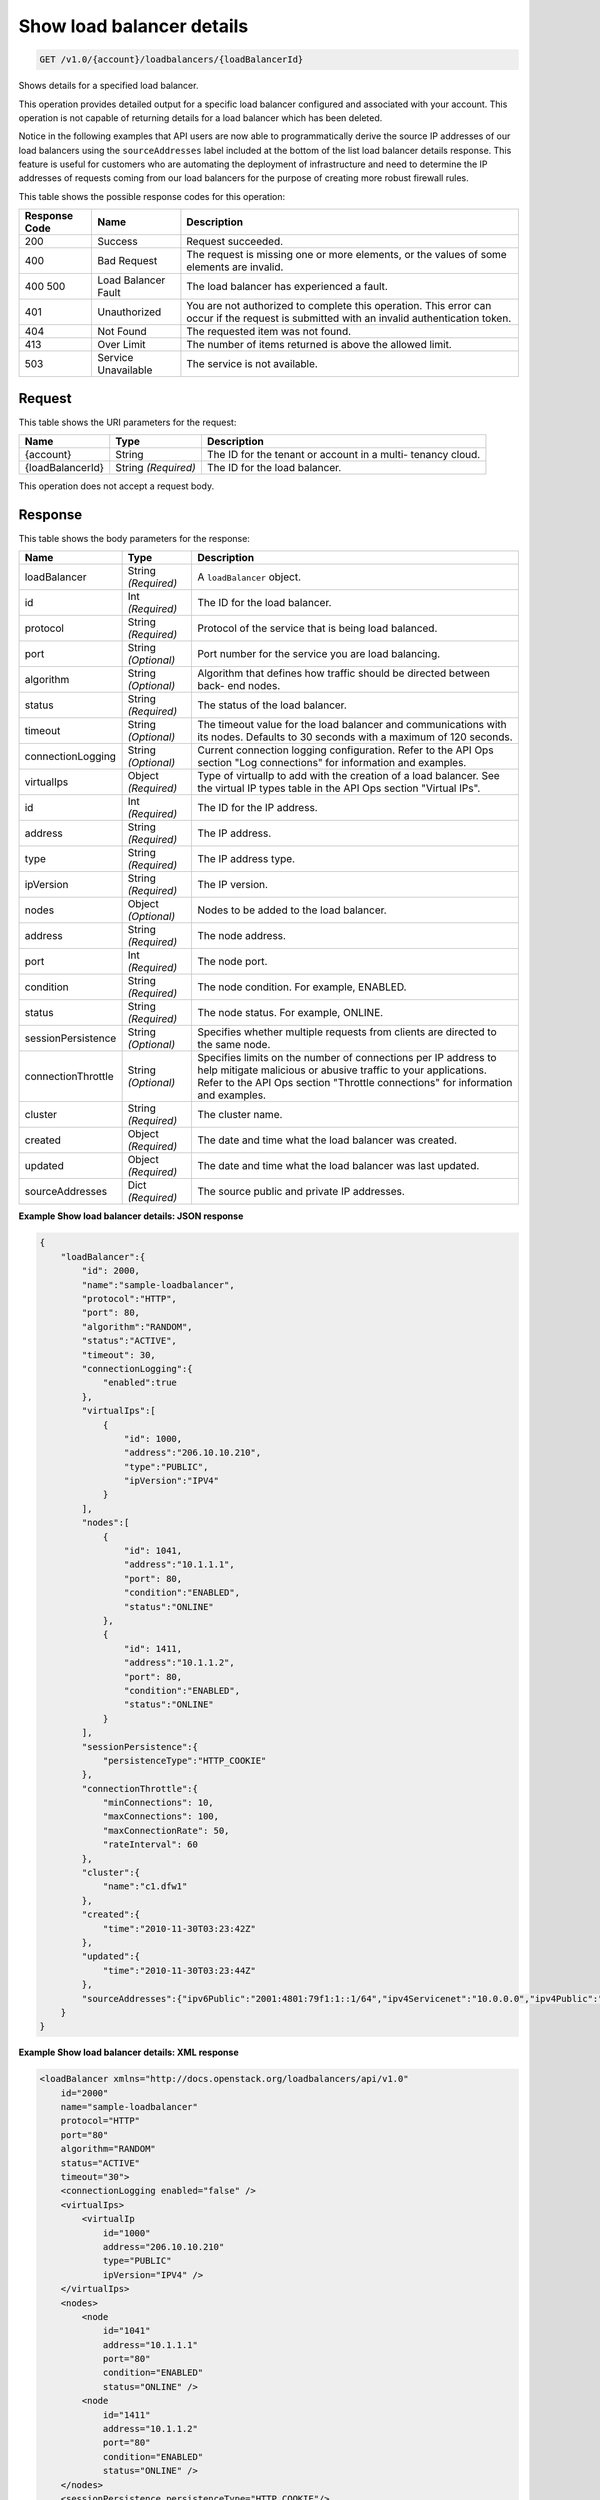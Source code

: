 
.. THIS OUTPUT IS GENERATED FROM THE WADL. DO NOT EDIT.

.. _get-show-load-balancer-details-v1.0-account-loadbalancers-loadbalancerid:

Show load balancer details
^^^^^^^^^^^^^^^^^^^^^^^^^^^^^^^^^^^^^^^^^^^^^^^^^^^^^^^^^^^^^^^^^^^^^^^^^^^^^^^^

.. code::

    GET /v1.0/{account}/loadbalancers/{loadBalancerId}

Shows details for a specified load balancer.

This operation provides detailed output for a specific load balancer configured and associated with your account. This operation is not capable of returning details for a load balancer which has been deleted.

Notice in the following examples that API users are now able to programmatically derive the source IP addresses of our load balancers using the ``sourceAddresses`` label included at the bottom of the list load balancer details response. This feature is useful for customers who are automating the deployment of infrastructure and need to determine the IP addresses of requests coming from our load balancers for the purpose of creating more robust firewall rules.



This table shows the possible response codes for this operation:


+--------------------------+-------------------------+-------------------------+
|Response Code             |Name                     |Description              |
+==========================+=========================+=========================+
|200                       |Success                  |Request succeeded.       |
+--------------------------+-------------------------+-------------------------+
|400                       |Bad Request              |The request is missing   |
|                          |                         |one or more elements, or |
|                          |                         |the values of some       |
|                          |                         |elements are invalid.    |
+--------------------------+-------------------------+-------------------------+
|400 500                   |Load Balancer Fault      |The load balancer has    |
|                          |                         |experienced a fault.     |
+--------------------------+-------------------------+-------------------------+
|401                       |Unauthorized             |You are not authorized   |
|                          |                         |to complete this         |
|                          |                         |operation. This error    |
|                          |                         |can occur if the request |
|                          |                         |is submitted with an     |
|                          |                         |invalid authentication   |
|                          |                         |token.                   |
+--------------------------+-------------------------+-------------------------+
|404                       |Not Found                |The requested item was   |
|                          |                         |not found.               |
+--------------------------+-------------------------+-------------------------+
|413                       |Over Limit               |The number of items      |
|                          |                         |returned is above the    |
|                          |                         |allowed limit.           |
+--------------------------+-------------------------+-------------------------+
|503                       |Service Unavailable      |The service is not       |
|                          |                         |available.               |
+--------------------------+-------------------------+-------------------------+


Request
""""""""""""""""




This table shows the URI parameters for the request:

+--------------------------+-------------------------+-------------------------+
|Name                      |Type                     |Description              |
+==========================+=========================+=========================+
|{account}                 |String                   |The ID for the tenant or |
|                          |                         |account in a multi-      |
|                          |                         |tenancy cloud.           |
+--------------------------+-------------------------+-------------------------+
|{loadBalancerId}          |String *(Required)*      |The ID for the load      |
|                          |                         |balancer.                |
+--------------------------+-------------------------+-------------------------+





This operation does not accept a request body.




Response
""""""""""""""""





This table shows the body parameters for the response:

+--------------------------+-------------------------+-------------------------+
|Name                      |Type                     |Description              |
+==========================+=========================+=========================+
|loadBalancer              |String *(Required)*      |A ``loadBalancer``       |
|                          |                         |object.                  |
+--------------------------+-------------------------+-------------------------+
|id                        |Int *(Required)*         |The ID for the load      |
|                          |                         |balancer.                |
+--------------------------+-------------------------+-------------------------+
|protocol                  |String *(Required)*      |Protocol of the service  |
|                          |                         |that is being load       |
|                          |                         |balanced.                |
+--------------------------+-------------------------+-------------------------+
|port                      |String *(Optional)*      |Port number for the      |
|                          |                         |service you are load     |
|                          |                         |balancing.               |
+--------------------------+-------------------------+-------------------------+
|algorithm                 |String *(Optional)*      |Algorithm that defines   |
|                          |                         |how traffic should be    |
|                          |                         |directed between back-   |
|                          |                         |end nodes.               |
+--------------------------+-------------------------+-------------------------+
|status                    |String *(Required)*      |The status of the load   |
|                          |                         |balancer.                |
+--------------------------+-------------------------+-------------------------+
|timeout                   |String *(Optional)*      |The timeout value for    |
|                          |                         |the load balancer and    |
|                          |                         |communications with its  |
|                          |                         |nodes. Defaults to 30    |
|                          |                         |seconds with a maximum   |
|                          |                         |of 120 seconds.          |
+--------------------------+-------------------------+-------------------------+
|connectionLogging         |String *(Optional)*      |Current connection       |
|                          |                         |logging configuration.   |
|                          |                         |Refer to the API Ops     |
|                          |                         |section "Log             |
|                          |                         |connections" for         |
|                          |                         |information and examples.|
+--------------------------+-------------------------+-------------------------+
|virtualIps                |Object *(Required)*      |Type of virtualIp to add |
|                          |                         |with the creation of a   |
|                          |                         |load balancer. See the   |
|                          |                         |virtual IP types table   |
|                          |                         |in the API Ops section   |
|                          |                         |"Virtual IPs".           |
+--------------------------+-------------------------+-------------------------+
|id                        |Int *(Required)*         |The ID for the IP        |
|                          |                         |address.                 |
+--------------------------+-------------------------+-------------------------+
|address                   |String *(Required)*      |The IP address.          |
+--------------------------+-------------------------+-------------------------+
|type                      |String *(Required)*      |The IP address type.     |
+--------------------------+-------------------------+-------------------------+
|ipVersion                 |String *(Required)*      |The IP version.          |
+--------------------------+-------------------------+-------------------------+
|nodes                     |Object *(Optional)*      |Nodes to be added to the |
|                          |                         |load balancer.           |
+--------------------------+-------------------------+-------------------------+
|address                   |String *(Required)*      |The node address.        |
+--------------------------+-------------------------+-------------------------+
|port                      |Int *(Required)*         |The node port.           |
+--------------------------+-------------------------+-------------------------+
|condition                 |String *(Required)*      |The node condition. For  |
|                          |                         |example, ENABLED.        |
+--------------------------+-------------------------+-------------------------+
|status                    |String *(Required)*      |The node status. For     |
|                          |                         |example, ONLINE.         |
+--------------------------+-------------------------+-------------------------+
|sessionPersistence        |String *(Optional)*      |Specifies whether        |
|                          |                         |multiple requests from   |
|                          |                         |clients are directed to  |
|                          |                         |the same node.           |
+--------------------------+-------------------------+-------------------------+
|connectionThrottle        |String *(Optional)*      |Specifies limits on the  |
|                          |                         |number of connections    |
|                          |                         |per IP address to help   |
|                          |                         |mitigate malicious or    |
|                          |                         |abusive traffic to your  |
|                          |                         |applications. Refer to   |
|                          |                         |the API Ops section      |
|                          |                         |"Throttle connections"   |
|                          |                         |for information and      |
|                          |                         |examples.                |
+--------------------------+-------------------------+-------------------------+
|cluster                   |String *(Required)*      |The cluster name.        |
+--------------------------+-------------------------+-------------------------+
|created                   |Object *(Required)*      |The date and time what   |
|                          |                         |the load balancer was    |
|                          |                         |created.                 |
+--------------------------+-------------------------+-------------------------+
|updated                   |Object *(Required)*      |The date and time what   |
|                          |                         |the load balancer was    |
|                          |                         |last updated.            |
+--------------------------+-------------------------+-------------------------+
|sourceAddresses           |Dict *(Required)*        |The source public and    |
|                          |                         |private IP addresses.    |
+--------------------------+-------------------------+-------------------------+







**Example Show load balancer details: JSON response**


.. code::

    {
        "loadBalancer":{
            "id": 2000,
            "name":"sample-loadbalancer",
            "protocol":"HTTP",
            "port": 80,
            "algorithm":"RANDOM",
            "status":"ACTIVE",
            "timeout": 30,
            "connectionLogging":{
                "enabled":true
            },
            "virtualIps":[
                {
                    "id": 1000,
                    "address":"206.10.10.210",
                    "type":"PUBLIC",
                    "ipVersion":"IPV4"
                }
            ],
            "nodes":[
                {
                    "id": 1041,
                    "address":"10.1.1.1",
                    "port": 80,
                    "condition":"ENABLED",
                    "status":"ONLINE"
                },
                {
                    "id": 1411,
                    "address":"10.1.1.2",
                    "port": 80,
                    "condition":"ENABLED",
                    "status":"ONLINE"
                }
            ],
            "sessionPersistence":{
                "persistenceType":"HTTP_COOKIE"
            },
            "connectionThrottle":{
                "minConnections": 10,
                "maxConnections": 100,
                "maxConnectionRate": 50,
                "rateInterval": 60
            },
            "cluster":{
                "name":"c1.dfw1"
            },
            "created":{
                "time":"2010-11-30T03:23:42Z"
            },
            "updated":{
                "time":"2010-11-30T03:23:44Z"
            },
            "sourceAddresses":{"ipv6Public":"2001:4801:79f1:1::1/64","ipv4Servicenet":"10.0.0.0","ipv4Public":"10.12.99.28"}
        }
    }


**Example Show load balancer details: XML response**


.. code::

    <loadBalancer xmlns="http://docs.openstack.org/loadbalancers/api/v1.0"
        id="2000"
        name="sample-loadbalancer"
        protocol="HTTP"
        port="80"
        algorithm="RANDOM"
        status="ACTIVE"
        timeout="30">
        <connectionLogging enabled="false" />
        <virtualIps>
            <virtualIp
                id="1000"
                address="206.10.10.210"
                type="PUBLIC"
                ipVersion="IPV4" />
        </virtualIps>
        <nodes>
            <node
                id="1041"
                address="10.1.1.1"
                port="80"
                condition="ENABLED"
                status="ONLINE" />
            <node
                id="1411"
                address="10.1.1.2"
                port="80"
                condition="ENABLED"
                status="ONLINE" />
        </nodes>
        <sessionPersistence persistenceType="HTTP_COOKIE"/>
        <connectionThrottle
            minConnections="10"
            maxConnections="100"
            maxConnectionRate="50"
            rateInterval="60" />
        <cluster name="c1.dfw1" />
        <created time="2010-11-30T03:23:42Z" />
        <updated time="2010-11-30T03:23:44Z" />
        <sourceAddresses ipv4Servicenet="10.0.0.0" ipv4Public="10.12.99.28" ipv6Public="2001:4801:79f1:1::1/64"/>
    </loadBalancer>


**Example Show atom load balancer details: ATOM/XML response**


.. code::

    <?xml version='1.0' encoding='UTF-8'?>
    <feed xmlns="http://www.w3.org/2005/Atom">
        <link rel="next"
              href="https://ord.loadbalancers.api.rackspacecloud.com/v1.0/1234/loadbalancers/141.atom?page=2"/>
        <title type="text">Load Balancer Feed</title>
        <id>1234-loadbalancers-141</id>
        <author>
            <name>Rackspace Cloud</name>
        </author>
        <entry>
            <title type="text">Load Balancer Successfully Updated</title>
            <summary
                    type="text">Load balancer successfully updated with algorithm: 'RANDOM', protocol: 'HTTP', port: '80''
            </summary>
            <author>
                <name>tvardema</name>
            </author>
            <link href="https://ord.loadbalancers.api.rackspacecloud.com/v1.0/1234/loadbalancers/141"/>
            <id>1234-loadbalancers-141-2011961339450</id>
            <category term="UPDATE"/>
            <updated>2011-04-06T13:39:45.000Z</updated>
        </entry>
    </feed>

